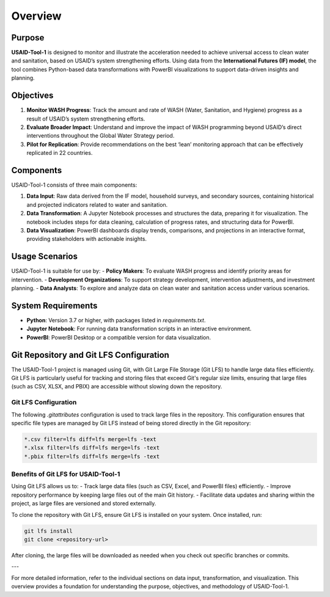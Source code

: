 ========
Overview
========

Purpose
=======

**USAID-Tool-1** is designed to monitor and illustrate the acceleration needed to achieve universal access to clean water and sanitation, based on USAID’s system strengthening efforts. Using data from the **International Futures (IF) model**, the tool combines Python-based data transformations with PowerBI visualizations to support data-driven insights and planning.

Objectives
==========

1. **Monitor WASH Progress**: Track the amount and rate of WASH (Water, Sanitation, and Hygiene) progress as a result of USAID’s system strengthening efforts.
2. **Evaluate Broader Impact**: Understand and improve the impact of WASH programming beyond USAID’s direct interventions throughout the Global Water Strategy period.
3. **Pilot for Replication**: Provide recommendations on the best ‘lean’ monitoring approach that can be effectively replicated in 22 countries.

Components
==========

USAID-Tool-1 consists of three main components:

1. **Data Input**: Raw data derived from the IF model, household surveys, and secondary sources, containing historical and projected indicators related to water and sanitation.
2. **Data Transformation**: A Jupyter Notebook processes and structures the data, preparing it for visualization. The notebook includes steps for data cleaning, calculation of progress rates, and structuring data for PowerBI.
3. **Data Visualization**: PowerBI dashboards display trends, comparisons, and projections in an interactive format, providing stakeholders with actionable insights.

Usage Scenarios
===============

USAID-Tool-1 is suitable for use by:
- **Policy Makers**: To evaluate WASH progress and identify priority areas for intervention.
- **Development Organizations**: To support strategy development, intervention adjustments, and investment planning.
- **Data Analysts**: To explore and analyze data on clean water and sanitation access under various scenarios.

System Requirements
===================

- **Python**: Version 3.7 or higher, with packages listed in `requirements.txt`.
- **Jupyter Notebook**: For running data transformation scripts in an interactive environment.
- **PowerBI**: PowerBI Desktop or a compatible version for data visualization.

Git Repository and Git LFS Configuration
========================================

The USAID-Tool-1 project is managed using Git, with Git Large File Storage (Git LFS) to handle large data files efficiently. Git LFS is particularly useful for tracking and storing files that exceed Git's regular size limits, ensuring that large files (such as CSV, XLSX, and PBIX) are accessible without slowing down the repository.

Git LFS Configuration
---------------------

The following `.gitattributes` configuration is used to track large files in the repository. This configuration ensures that specific file types are managed by Git LFS instead of being stored directly in the Git repository:

.. code-block:: text

    *.csv filter=lfs diff=lfs merge=lfs -text
    *.xlsx filter=lfs diff=lfs merge=lfs -text
    *.pbix filter=lfs diff=lfs merge=lfs -text

Benefits of Git LFS for USAID-Tool-1
------------------------------------

Using Git LFS allows us to:
- Track large data files (such as CSV, Excel, and PowerBI files) efficiently.
- Improve repository performance by keeping large files out of the main Git history.
- Facilitate data updates and sharing within the project, as large files are versioned and stored externally.

To clone the repository with Git LFS, ensure Git LFS is installed on your system. Once installed, run:

.. code-block:: bash

    git lfs install
    git clone <repository-url>

After cloning, the large files will be downloaded as needed when you check out specific branches or commits.

---

For more detailed information, refer to the individual sections on data input, transformation, and visualization. This overview provides a foundation for understanding the purpose, objectives, and methodology of USAID-Tool-1.
